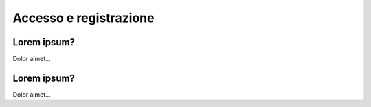Accesso e registrazione
=======================

Lorem ipsum?
~~~~~~~~~~~~~~~~~~~~~~

Dolor aimet...


Lorem ipsum?
~~~~~~~~~~~~~~~~~~~~~~

Dolor aimet... 
